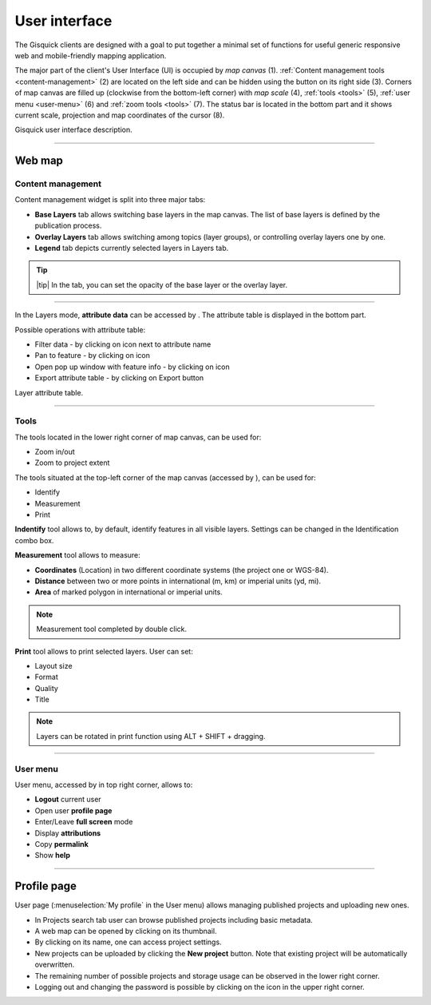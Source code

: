 .. |layer-attributes| image:: ../img/user_interface/ui-layer-attributes.png
.. |filter| image:: ../img/user_interface/ui-filter-attribute-table.png
.. |pan-to| image:: ../img/user_interface/ui-zoom-to.png
.. |pop-up-info| image:: ../img/user_interface/ui-info.png
.. |zoom-in-out| image:: ../img/user_interface/ui-zoom-tools-in-out.png
   :width: 2.5em
.. |zoom-extent| image:: ../img/user_interface/ui-zoom-tools-extent.png
   :width: 2.5em
.. |identify| image:: ../img/user_interface/ui-identify.png
   :width: 2.2em
.. |measure| image:: ../img/user_interface/ui-measure.png
   :width: 2.2em
.. |measure-identify| image:: ../img/user_interface/ui-tools.png
   :width: 2.2em
.. |user-menu-icon| image:: ../img/user_interface/ui-user-menu-icon.png
   :width: 2.2em
.. |print| image:: ../img/user_interface/ui-print.png
   :width: 2.2em

.. _user-interface:

==============
User interface
==============

The Gisquick clients are designed with a goal to put together a minimal
set of functions for useful generic responsive web and mobile-friendly
mapping application.

The major part of the client's User Interface (UI) is occupied by *map
canvas* (1). :ref:`Content management tools <content-management>` (2) are located
on the left side and can be hidden using the button on its right side (3).
Corners of map canvas are filled up (clockwise from the
bottom-left corner) with *map scale* (4), :ref:`tools
<tools>` (5), :ref:`user menu <user-menu>` (6) and
:ref:`zoom tools <tools>` (7). The status bar is located in
the bottom part and it shows current scale, projection and map coordinates
of the cursor (8).

.. thumbnail:: ../img/user_interface/gisquick-ui.png

Gisquick user interface description.

-------------------------------------

.. _web-map:

Web map
=======

.. _content-management:

Content management
------------------

Content management widget is split into three major tabs:

* **Base Layers** tab allows switching base layers in the map canvas. The list of base layers is defined by the publication process.
* **Overlay Layers** tab allows switching among topics (layer groups), or controlling overlay layers one by one.
* **Legend** tab depicts currently selected layers in Layers tab.

.. thumbnail:: ../img/user_interface/content-tabs.png

   Content tabs.

.. tip:: |tip| In the tab, you can set the opacity of the base layer or the overlay layer.

--------------------

In the Layers mode, **attribute data** can be accessed by |layer-attributes|.
The attribute table is displayed in the bottom part.

Possible operations with attribute table:

*   Filter data - by clicking on |filter| icon next to attribute name
*   Pan to feature - by clicking on |pan-to| icon
*   Open pop up window with feature info - by clicking on |pop-up-info| icon
*   Export attribute table - by clicking on Export button

.. thumbnail:: ../img/user_interface/ui-attributes.png

Layer attribute table.

---------------------------------

.. _tools:

Tools
-----

The tools located in the lower right corner of map canvas, can be used for:

*   Zoom in/out |zoom-in-out|
*   Zoom to project extent |zoom-extent|

The tools situated at the top-left corner of the map canvas (accessed by |measure-identify|), can be used for:

*   Identify |identify|
*   Measurement |measure|
*   Print |print|

**Indentify** tool allows to, by default, identify features in all visible layers.
Settings can be changed in the Identification combo box.

.. thumbnail:: ../img/user_interface/ui-identify-2.png

**Measurement** tool allows to measure:

*   **Coordinates** (Location) in two different coordinate systems (the project one or WGS-84).
*   **Distance** between two or more points in international (m, km) or imperial units (yd, mi).
*   **Area** of marked polygon in international or imperial units.

.. thumbnail:: ../img/user_interface/ui-measurement.png

.. note:: Measurement tool completed by double click.

.. thumbnail:: ../img/user_interface/ui-measurement.gif

**Print** tool allows to print selected layers. User can set:

*   Layout size
*   Format
*   Quality
*   Title

.. thumbnail:: ../img/user_interface/ui-print-2.png

.. note:: Layers can be rotated in print function using ALT + SHIFT + dragging.

.. thumbnail:: ../img/user_interface/ui-print-2.gif


---------------------------------

.. _user-menu:

User menu
---------

User menu, accessed by |user-menu-icon| in top right corner, allows to:

*  **Logout** current user
*  Open user **profile page**
*  Enter/Leave **full screen** mode
*  Display **attributions**
*  Copy **permalink**
*  Show **help**

.. thumbnail:: ../img/user_interface/ui-user-menu.png
   :width: 250px

---------------------------------

.. _profile-page:

Profile page
============

User page (:menuselection:`My profile` in the User menu) allows managing
published projects and uploading new ones.

*   In Projects search tab user can browse published projects including basic metadata.
*   A web map can be opened by clicking on its thumbnail.
*   By clicking on its name, one can access project settings.
*   New projects can be uploaded by clicking the **New project** button. Note that existing project will be automatically overwritten.
*   The remaining number of possible projects and storage usage can be observed in the lower right corner.
*   Logging out and changing the password is possible by clicking on the icon in the upper right corner.

.. thumbnail:: ../img/user_interface/ui-user-page.png